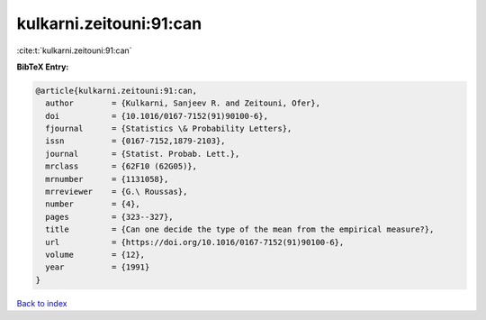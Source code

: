 kulkarni.zeitouni:91:can
========================

:cite:t:`kulkarni.zeitouni:91:can`

**BibTeX Entry:**

.. code-block:: bibtex

   @article{kulkarni.zeitouni:91:can,
     author        = {Kulkarni, Sanjeev R. and Zeitouni, Ofer},
     doi           = {10.1016/0167-7152(91)90100-6},
     fjournal      = {Statistics \& Probability Letters},
     issn          = {0167-7152,1879-2103},
     journal       = {Statist. Probab. Lett.},
     mrclass       = {62F10 (62G05)},
     mrnumber      = {1131058},
     mrreviewer    = {G.\ Roussas},
     number        = {4},
     pages         = {323--327},
     title         = {Can one decide the type of the mean from the empirical measure?},
     url           = {https://doi.org/10.1016/0167-7152(91)90100-6},
     volume        = {12},
     year          = {1991}
   }

`Back to index <../By-Cite-Keys.html>`_
